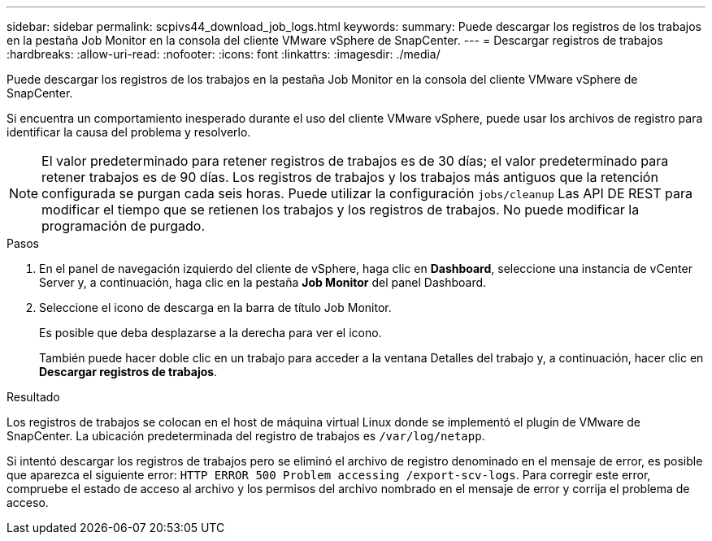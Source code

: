---
sidebar: sidebar 
permalink: scpivs44_download_job_logs.html 
keywords:  
summary: Puede descargar los registros de los trabajos en la pestaña Job Monitor en la consola del cliente VMware vSphere de SnapCenter. 
---
= Descargar registros de trabajos
:hardbreaks:
:allow-uri-read: 
:nofooter: 
:icons: font
:linkattrs: 
:imagesdir: ./media/


[role="lead"]
Puede descargar los registros de los trabajos en la pestaña Job Monitor en la consola del cliente VMware vSphere de SnapCenter.

Si encuentra un comportamiento inesperado durante el uso del cliente VMware vSphere, puede usar los archivos de registro para identificar la causa del problema y resolverlo.


NOTE: El valor predeterminado para retener registros de trabajos es de 30 días; el valor predeterminado para retener trabajos es de 90 días. Los registros de trabajos y los trabajos más antiguos que la retención configurada se purgan cada seis horas. Puede utilizar la configuración `jobs/cleanup` Las API DE REST para modificar el tiempo que se retienen los trabajos y los registros de trabajos. No puede modificar la programación de purgado.

.Pasos
. En el panel de navegación izquierdo del cliente de vSphere, haga clic en *Dashboard*, seleccione una instancia de vCenter Server y, a continuación, haga clic en la pestaña *Job Monitor* del panel Dashboard.
. Seleccione el icono de descarga en la barra de título Job Monitor.
+
Es posible que deba desplazarse a la derecha para ver el icono.

+
También puede hacer doble clic en un trabajo para acceder a la ventana Detalles del trabajo y, a continuación, hacer clic en *Descargar registros de trabajos*.



.Resultado
Los registros de trabajos se colocan en el host de máquina virtual Linux donde se implementó el plugin de VMware de SnapCenter. La ubicación predeterminada del registro de trabajos es `/var/log/netapp`.

Si intentó descargar los registros de trabajos pero se eliminó el archivo de registro denominado en el mensaje de error, es posible que aparezca el siguiente error: `HTTP ERROR 500 Problem accessing /export-scv-logs`. Para corregir este error, compruebe el estado de acceso al archivo y los permisos del archivo nombrado en el mensaje de error y corrija el problema de acceso.
